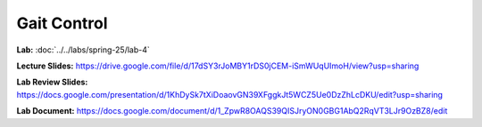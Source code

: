 Gait Control
=======================================================

**Lab:** :doc:`../../labs/spring-25/lab-4` 

**Lecture Slides:** https://drive.google.com/file/d/17dSY3rJoMBY1rDS0jCEM-iSmWUqUImoH/view?usp=sharing

**Lab Review Slides:** https://docs.google.com/presentation/d/1KhDySk7tXiDoaovGN39XFggkJt5WCZ5Ue0DzZhLcDKU/edit?usp=sharing

**Lab Document:** https://docs.google.com/document/d/1_ZpwR8OAQS39QISJryON0GBG1AbQ2RqVT3LJr9OzBZ8/edit

